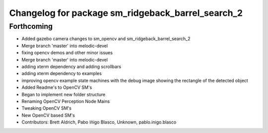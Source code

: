 ^^^^^^^^^^^^^^^^^^^^^^^^^^^^^^^^^
Changelog for package sm_ridgeback_barrel_search_2
^^^^^^^^^^^^^^^^^^^^^^^^^^^^^^^^^

Forthcoming
-----------

* Added gazebo camera changes to sm_opencv and sm_ridgeback_barrel_search_2
* Merge branch 'master' into melodic-devel
* fixing opencv demos and other minor issues
* Merge branch 'master' into melodic-devel
* adding xterm dependency and adding scrollbars
* adding xterm dependency to examples
* improving opencv example state machines with the debug image showing the rectangle of the detected object
* Added Readme's to OpenCV SM's
* Began to implement new folder structure
* Renaming OpenCV Perception Node Mains
* Tweaking OpenCV SM's
* New OpenCV based SM's
* Contributors: Brett Aldrich, Pabo Iñigo Blasco, Unknown, pablo.inigo.blasco
